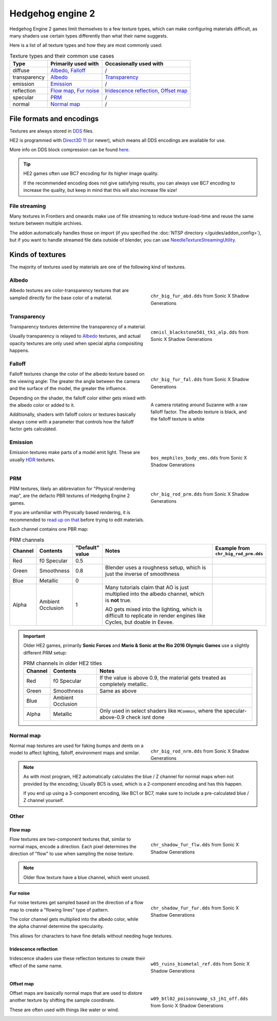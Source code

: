 
=================
Hedgehog engine 2
=================

Hedgehog Engine 2 games limit themselves to a few texture types, which can make configuring
materials difficult, as many shaders use certain types differently than what their name suggests.

Here is a list of all texture types and how they are most commonly used:

.. list-table:: Texture types and their common use cases
	:widths: auto
	:header-rows: 1

	* - Type
	  - Primarily used with
	  - Occasionally used with

	* - diffuse
	  - `Albedo`_, `Falloff`_
	  - /

	* - transparency
	  - `Albedo`_
	  - `Transparency`_

	* - emission
	  - `Emission`_
	  - /

	* - reflection
	  - `Flow map`_, `Fur noise`_
	  - `Iridescence reflection`_, `Offset map`_

	* - specular
	  - `PRM`_
	  - /

	* - normal
	  - `Normal map`_
	  - /


File formats and encodings
==========================

Textures are always stored in `DDS <https://en.wikipedia.org/wiki/DirectDraw_Surface>`_ files.

HE2 is programmed with `Direct3D 11 <https://en.wikipedia.org/wiki/Direct3D#Direct3D_11>`_
(or newer), which means all DDS encodings are available for use.

More info on DDS block compression can be found
`here <https://learn.microsoft.com/en-us/windows/win32/direct3d11/texture-block-compression-in-direct3d-11>`_.

.. tip::

	HE2 games often use BC7 encoding for its higher image quality.

	If the recommended encoding does
	not give satisfying results, you can always use BC7 encoding to increase the quality, but keep
	in mind that this will also increase file size!


File streaming
--------------

Many textures in Frontiers and onwards make use of file streaming to reduce texture-load-time
and reuse the same texture between multiple archives.

The addon automatically handles those on import (if you specified the
:doc:`NTSP directory </guides/addon_config>`), but if you want to handle streamed file data
outside of blender, you can use
`NeedleTextureStreamingUtility <https://github.com/Justin113D/NeedleTextureStreamingUtility>`_.


Kinds of textures
=================

The majority of textures used by materials are one of the following kind of textures.


Albedo
-------

.. reference::

	:File suffix: 			``_abd``
	:Composition:			``RGBA``
	:Recommended encoding:	- ``BC1_UNORM`` when opaque,
 							- ``BC7_UNORM`` when transparent

.. figure:: /images/guides_material_editing_textures_he2_dif.png
	:align: right
	:figwidth: 40%

	``chr_big_fur_abd.dds`` from Sonic X Shadow Generations


Albedo textures are color-transparency textures that are sampled directly for the base
color of a material.

.. container:: lead

	.. clear


Transparency
------------

.. reference::

	:File suffix: 			``_alp``
	:Composition:			``Grayscale``
	:Recommended encoding:	``BC4_UNORM``


.. figure:: /images/guides_material_editing_textures_he2_alp.png
	:align: right
	:figwidth: 40%

	``cmnisl_blackstone501_tk1_alp.dds`` from Sonic X Shadow Generations


Transparency textures determine the transparency of a material.

Usually transparency is relayed to `Albedo`_ textures, and actual opacity textures
are only used when special alpha compositing happens.

.. container:: lead

	.. clear

Falloff
-------

.. reference::

	:File suffix: 			``_fal``
	:Composition:			``Color``
	:Recommended encoding:	``BC1_UNORM``


.. figure:: /images/guides_material_editing_textures_he2_fal.png
	:align: right
	:figwidth: 40%

	``chr_big_fur_fal.dds`` from Sonic X Shadow Generations


.. figure:: /images/guides_material_editing_textures_fal.gif
	:align: right
	:figwidth: 40%

	A camera rotating around Suzanne with a raw falloff factor.
	The albedo texture is black, and the falloff texture is white


Falloff textures change the color of the albedo texture based on the viewing angle:
The greater the angle between the camera and the surface of the model, the greater
the influence.

Depending on the shader, the falloff color either gets mixed with the albedo color or
added to it.

Additionally, shaders with falloff colors or textures basically always come with a parameter that
controls how the falloff factor gets calculated.

.. container:: lead

	.. clear


Emission
--------

.. reference::

	:File suffix: 			``_ems``
	:Composition:			``HDR``
	:Recommended encoding:	``BC6H_UF16``


.. figure:: /images/guides_material_editing_textures_he2_ems.png
	:align: right
	:figwidth: 40%

	``bos_mephiles_body_ems.dds`` from Sonic X Shadow Generations


Emission textures make parts of a model emit light. These are usually
`HDR <https://en.wikipedia.org/wiki/High_dynamic_range>`_ textures.

.. container:: lead

	.. clear


PRM
---

.. reference::

	:File suffix: 			``_prm``
	:Composition:			``RGBA``
	:Recommended encoding:	- ``BC1_UNORM`` when no alpha channel is needed
							- ``BC3_UNORM`` when alpha channel is needed


.. figure:: /images/guides_material_editing_textures_he2_prm.png
	:align: right
	:figwidth: 40%

	``chr_big_rod_prm.dds`` from Sonic X Shadow Generations


PRM textures, likely an abbreviation for "Physical rendering map", are the defacto PBR textures
of Hedgehg Engine 2 games.

If you are unfamiliar with Physically based rendering, it is recommended to
`read up on that <https://marmoset.co/posts/physically-based-rendering-and-you-can-too/>`_ before
trying to edit materials.

.. container:: lead

	.. clear

Each channel contains one PBR map:

.. list-table:: PRM channels
	:widths: 10 12 10 48 20
	:header-rows: 1
	:class: valign

	* - Channel
	  - Contents
	  - "Default" value
	  - Notes
	  - | Example from
	    | ``chr_big_rod_prm.dds``

	* - Red
	  - f0 Specular
	  - 0.5
	  -
	  - .. figure:: /images/guides_material_editing_textures_he2_prm_r.png

	* - Green
	  - Smoothness
	  - 0.8
	  - Blender uses a roughness setup, which is just the inverse of smoothness
	  - .. figure:: /images/guides_material_editing_textures_he2_prm_g.png

	* - Blue
	  - Metallic
	  - 0
	  -
	  - .. figure:: /images/guides_material_editing_textures_he2_prm_b.png

	* - Alpha
	  - Ambient Occlusion
	  - 1
	  - Many tutorials claim that AO is just multiplied into the albedo channel, which is **not** true.

	    AO gets mixed into the lighting, which is difficult to replicate in render engines like Cycles, but doable in Eevee.
	  - .. figure:: /images/guides_material_editing_textures_he2_prm_a.png


.. important::

	Older HE2 games, primarily **Sonic Forces** and **Mario & Sonic at the Rio 2016 Olympic Games** use
	a slightly different PRM setup:

	.. list-table:: PRM channels in older HE2 titles
		:widths: auto
		:header-rows: 1
		:class: valign

		* - Channel
		  - Contents
		  - Notes

		* - Red
		  - f0 Specular
		  - If the value is above 0.9, the material gets treated as completely metallic.

		* - Green
		  - Smoothness
		  - Same as above

		* - Blue
		  - Ambient Occlusion
		  -

		* - Alpha
		  - Metallic
		  - Only used in select shaders like ``MCommon``, where the specular-above-0.9 check isnt done

Normal map
----------

.. reference::

	:File suffix: 			``_nrm``
	:Composition:			``RG``
	:Recommended encoding:	``BC5_UNORM``

.. figure:: /images/guides_material_editing_textures_he2_nrm.png
	:align: right
	:figwidth: 40%

	``chr_big_rod_nrm.dds`` from Sonic X Shadow Generations

Normal map textures are used for faking bumps and dents on a model to affect lighting, falloff,
environment maps and similar.

.. note::

	As with most program, HE2 automatically calculates the blue / Z channel for normal maps when
	not provided by the encoding; Usually BC5 is used, which is a 2-component encoding and has this
	happen.

	If you end up using a 3-component encoding, like BC1 or BC7, make sure to include a
	pre-calculated blue / Z channel yourself.


.. container:: lead

	.. clear

Other
-----

Flow map
^^^^^^^^

.. reference::

	:File suffix: 			``_flw``
	:Composition:			``RG``
	:Recommended encoding:	``BC5_UNORM``


.. figure:: /images/guides_material_editing_textures_he2_flw.png
	:align: right
	:figwidth: 40%

	``chr_shadow_fur_flw.dds`` from Sonic X Shadow Generations


Flow textures are two-component textures that, similar to normal maps, encode a direction.
Each pixel determines the direction of "flow" to use when sampling the noise texture.

.. note::

	Older flow texture have a blue channel, which went unused.


.. container:: lead

	.. clear


Fur noise
^^^^^^^^^

.. reference::

	:File suffix: 			``_fur``
	:Composition:			``RGBA``
	:Recommended encoding:	``BC3_UNORM``


.. figure:: /images/guides_material_editing_textures_he2_fur.png
	:align: right
	:figwidth: 40%

	``chr_shadow_fur_fur.dds`` from Sonic X Shadow Generations


Fur noise textures get sampled based on the direction of a flow map to create a "flowing lines"
type of pattern.

The color channel gets multiplied into the albedo color, while the alpha channel determine the
specularity.

This allows for characters to have fine details without needing huge textures.

.. container:: lead

	.. clear


Iridescence reflection
^^^^^^^^^^^^^^^^^^^^^^

.. reference::

	:File suffix: 			``_ref``
	:Composition:			``Color``
	:Recommended encoding:	``BC1_UNORM``


.. figure:: /images/guides_material_editing_textures_he2_ref.png
	:align: right
	:figwidth: 40%

	``w05_ruins_biometal_ref.dds`` from Sonic X Shadow Generations


Iridescence shaders use these reflection textures to create their effect of the same name.

.. container:: lead

	.. clear


Offset map
^^^^^^^^^^

.. reference::

	:File suffix: 			``_off``
	:Composition:			``RG``
	:Recommended encoding:	``BC5_UNORM``


.. figure:: /images/guides_material_editing_textures_he2_off.png
	:align: right
	:figwidth: 40%

	``w09_btl02_poisonswamp_s3_jh1_off.dds`` from Sonic X Shadow Generations


Offset maps are basically normal maps that are used to distore another texture by shifting the
sample coordinate.

These are often used with things like water or wind.

.. container:: lead

	.. clear